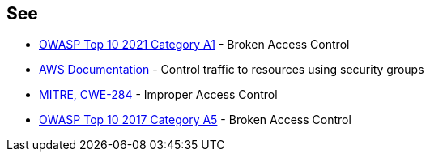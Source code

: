 == See

* https://owasp.org/Top10/A01_2021-Broken_Access_Control/[OWASP Top 10 2021 Category A1] - Broken Access Control
* https://docs.aws.amazon.com/vpc/latest/userguide/VPC_SecurityGroups.html[AWS Documentation] - Control traffic to resources using security groups
* https://cwe.mitre.org/data/definitions/284[MITRE, CWE-284] - Improper Access Control
* https://owasp.org/www-project-top-ten/2017/A5_2017-Broken_Access_Control[OWASP Top 10 2017 Category A5] - Broken Access Control
